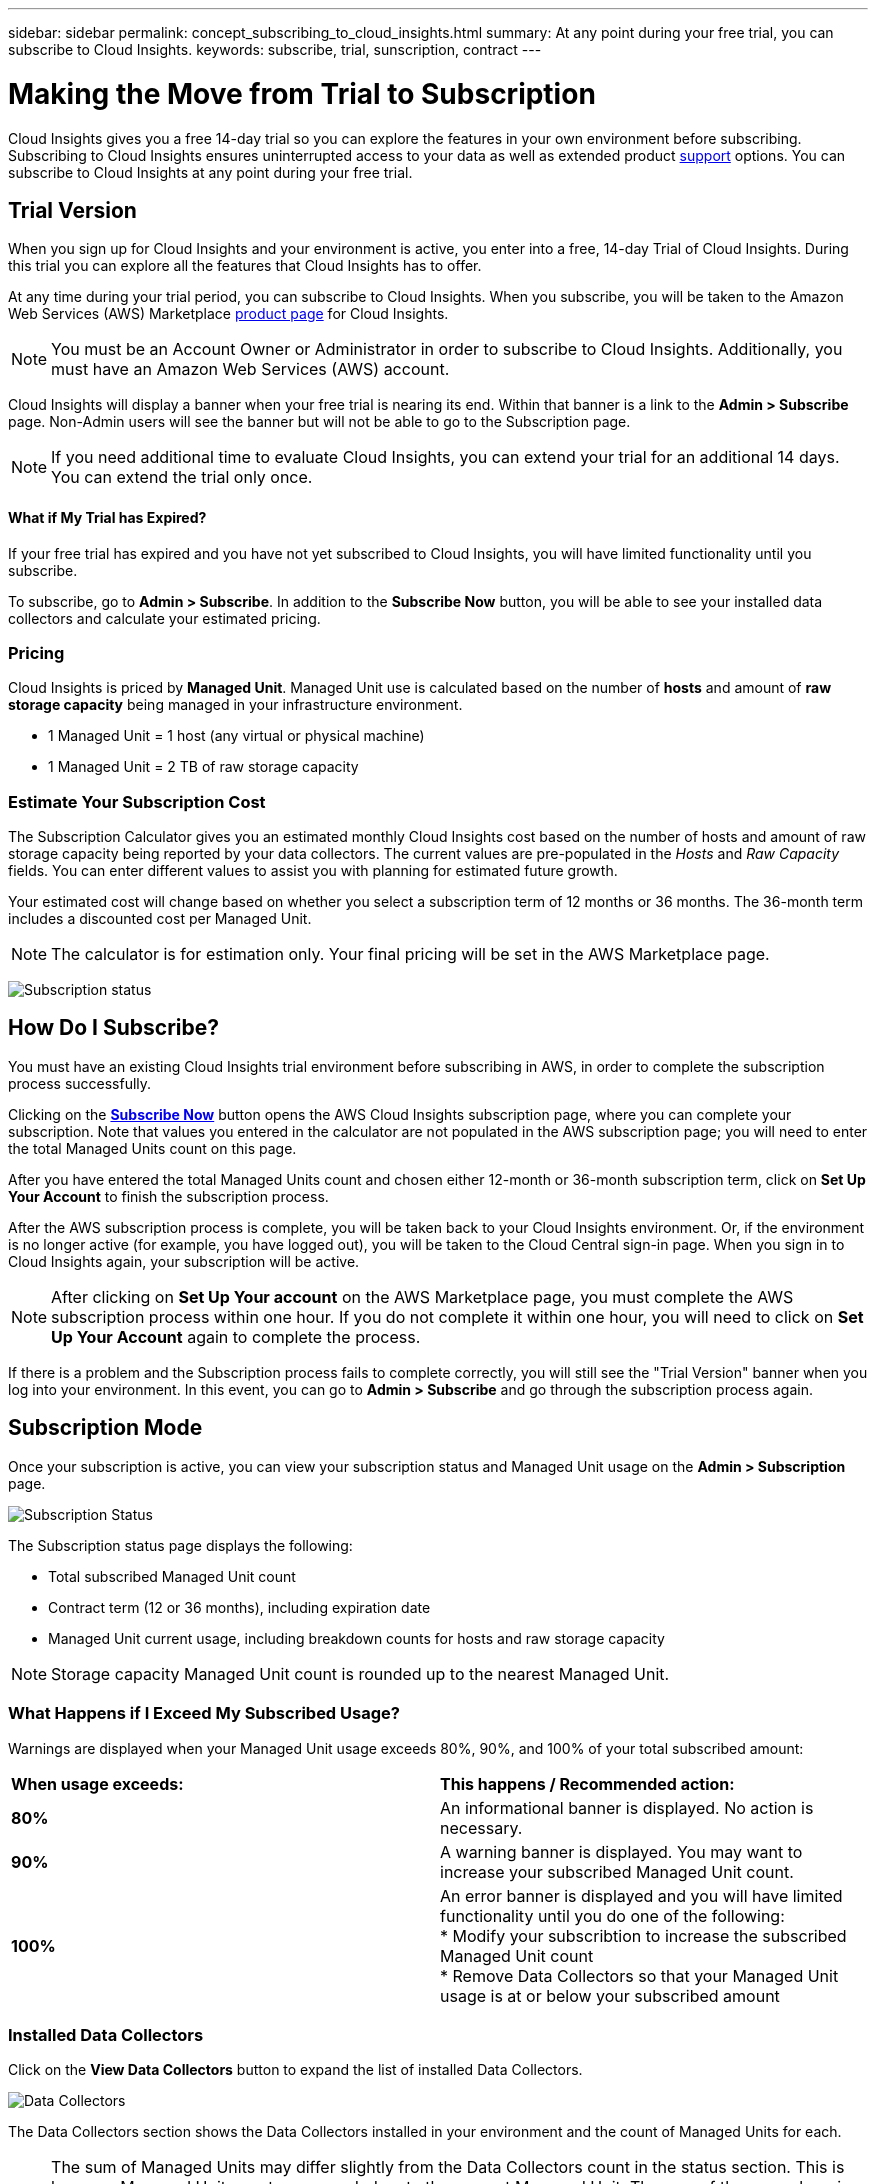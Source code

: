 ---
sidebar: sidebar
permalink: concept_subscribing_to_cloud_insights.html
summary: At any point during your free trial, you can subscribe to Cloud Insights.
keywords: subscribe, trial, sunscription, contract
---

= Making the Move from Trial to Subscription

:toc: macro
:hardbreaks:
:toclevels: 2
:nofooter:
:icons: font
:linkattrs:
:imagesdir: ./media/
:keywords: OnCommand, Insight, documentation, help, onboarding, getting started

[.lead]

Cloud Insights gives you a free 14-day trial so you can explore the features in your own environment before subscribing. Subscribing to Cloud Insights ensures uninterrupted access to your data as well as extended product link:https://docs.netapp.com/us-en/cloudinsights/concept_requesting_support.html[support] options. You can subscribe to Cloud Insights at any point during your free trial.

== Trial Version
When you sign up for Cloud Insights and your environment is active, you enter into a free, 14-day Trial of Cloud Insights. During this trial you can explore all the features that Cloud Insights has to offer. 

At any time during your trial period, you can subscribe to Cloud Insights. When you subscribe, you will be taken to the Amazon Web Services (AWS) Marketplace link:https://aws.amazon.com/marketplace/pp/B07HM8QQGY[product page] for Cloud Insights.

NOTE: You must be an Account Owner or Administrator in order to subscribe to Cloud Insights. Additionally, you must have an Amazon Web Services (AWS) account.

Cloud Insights will display a banner when your free trial is nearing its end. Within that banner is a link to the *Admin > Subscribe* page. Non-Admin users will see the banner but will not be able to go to the Subscription page.

NOTE: If you need additional time to evaluate Cloud Insights, you can extend your trial for an additional 14 days. You can extend the trial only once.

==== What if My Trial has Expired?

If your free trial has expired and you have not yet subscribed to Cloud Insights, you will have limited functionality until you subscribe.  

To subscribe, go to *Admin > Subscribe*. In addition to the *Subscribe Now* button, you will be able to see your installed data collectors and calculate your estimated pricing.

=== Pricing
Cloud Insights is priced by *Managed Unit*. Managed Unit use is calculated based on the number of *hosts* and amount of *raw storage capacity* being managed in your infrastructure environment.

* 1 Managed Unit = 1 host (any virtual or physical machine)
* 1 Managed Unit = 2 TB of raw storage capacity

=== Estimate Your Subscription Cost
The Subscription Calculator gives you an estimated monthly Cloud Insights cost based on the number of hosts and amount of raw storage capacity being reported by your data collectors. The current values are pre-populated in the _Hosts_ and _Raw Capacity_ fields. You can enter different values to assist you with planning for estimated future growth.

Your estimated cost will change based on whether you select a subscription term of 12 months or 36 months. The 36-month term includes a discounted cost per Managed Unit.

NOTE: The calculator is for estimation only. Your final pricing will be set in the AWS Marketplace page. 

image:Subscription_Example.png[Subscription status]

// Can extend only once.

== How Do I Subscribe?

You must have an existing Cloud Insights trial environment before subscribing in AWS, in order to complete the subscription process successfully. 

Clicking on the link:https://aws.amazon.com/marketplace/pp/B07HM8QQGY[*Subscribe Now*] button opens the AWS Cloud Insights subscription page, where you can complete your subscription. Note that values you entered in the calculator are not populated in the AWS subscription page; you will need to enter the total Managed Units count on this page.

After you have entered the total Managed Units count and chosen either 12-month or 36-month subscription term, click on *Set Up Your Account* to finish the subscription process.

After the AWS subscription process is complete, you will be taken back to your Cloud Insights environment. Or, if the environment is no longer active (for example, you have logged out), you will be taken to the Cloud Central sign-in page. When you sign in to Cloud Insights again, your subscription will be active. 

NOTE: After clicking on *Set Up Your account* on the AWS Marketplace page, you must complete the AWS subscription process within one hour. If you do not complete it within one hour, you will need to click on *Set Up Your Account* again to complete the process.

If there is a problem and the Subscription process fails to complete correctly, you will still see the "Trial Version" banner when you log into your environment. In this event, you can go to *Admin > Subscribe* and go through the subscription process again.

== Subscription Mode
Once your subscription is active, you can view your subscription status and Managed Unit usage on the *Admin > Subscription* page.

image:Subscription_Status.png[Subscription Status]

The Subscription status page displays the following:

* Total subscribed Managed Unit count
* Contract term (12 or 36 months), including expiration date
* Managed Unit current usage, including breakdown counts for hosts and raw storage capacity

NOTE: Storage capacity Managed Unit count is rounded up to the nearest Managed Unit.

=== What Happens if I Exceed My Subscribed Usage?

Warnings are displayed when your Managed Unit usage exceeds 80%, 90%, and 100% of your total subscribed amount:

|===
*When usage exceeds:* | *This happens / Recommended action:*
|*80%* | An informational banner is displayed. No action is necessary.
| *90%* | A warning banner is displayed. You may want to increase your subscribed Managed Unit count.
| *100%*| An error banner is displayed and you will have limited functionality until you do one of the following:
* Modify your subscribtion to increase the subscribed Managed Unit count
* Remove Data Collectors so that your Managed Unit usage is at or below your subscribed amount
|===

=== Installed Data Collectors

Click on the *View Data Collectors* button to expand the list of installed Data Collectors. 

image:Subscription_Data_Collectors.png[Data Collectors]

The Data Collectors section shows the Data Collectors installed in your environment and the count of Managed Units for each.

NOTE: The sum of Managed Units may differ slightly from the Data Collectors count in the status section. This is because Managed Unit counts are rounded up to the nearest Managed Unit. The sum of these numbers in the Data Collectors list may be slightly higher than the total Managed Units in the status section. The Status section reflects your actual Managed Unit count for your subscription.

In the event that your usage is nearing or exceeding your subscribed amount, you can delete data collectors in this list by clicking on the "three dots" menu and selecting *Delete*.







